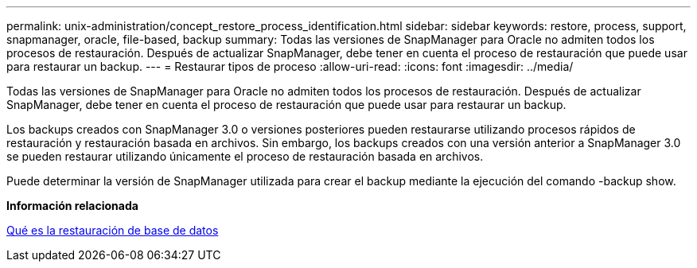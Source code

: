 ---
permalink: unix-administration/concept_restore_process_identification.html 
sidebar: sidebar 
keywords: restore, process, support, snapmanager, oracle, file-based, backup 
summary: Todas las versiones de SnapManager para Oracle no admiten todos los procesos de restauración. Después de actualizar SnapManager, debe tener en cuenta el proceso de restauración que puede usar para restaurar un backup. 
---
= Restaurar tipos de proceso
:allow-uri-read: 
:icons: font
:imagesdir: ../media/


[role="lead"]
Todas las versiones de SnapManager para Oracle no admiten todos los procesos de restauración. Después de actualizar SnapManager, debe tener en cuenta el proceso de restauración que puede usar para restaurar un backup.

Los backups creados con SnapManager 3.0 o versiones posteriores pueden restaurarse utilizando procesos rápidos de restauración y restauración basada en archivos. Sin embargo, los backups creados con una versión anterior a SnapManager 3.0 se pueden restaurar utilizando únicamente el proceso de restauración basada en archivos.

Puede determinar la versión de SnapManager utilizada para crear el backup mediante la ejecución del comando -backup show.

*Información relacionada*

xref:concept_what_database_restore_is.adoc[Qué es la restauración de base de datos]
